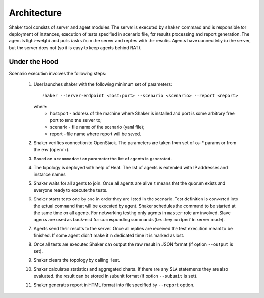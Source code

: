 ============
Architecture
============

Shaker tool consists of server and agent modules. The server is executed by ``shaker`` command
and is responsible for deployment of instances, execution of tests specified in scenario file,
for results processing and report generation. The agent is light-weight and polls tasks from
the server and replies with the results. Agents have connectivity to the server, but the server does not
(so it is easy to keep agents behind NAT).

.. image:: images/architecture.*


Under the Hood
^^^^^^^^^^^^^^

Scenario execution involves the following steps:

    1. User launches shaker with the following minimum set of parameters::

        shaker --server-endpoint <host:port> --scenario <scenario> --report <report>

       where:
          * host:port - address of the machine where Shaker is installed and
            port is some arbitrary free port to bind the server to;
          * scenario - file name of the scenario (yaml file);
          * report - file name where report will be saved.

    2. Shaker verifies connection to OpenStack. The parameters are taken from set of os-* params or from the env (``openrc``).

    3. Based on ``accommodation`` parameter the list of agents is generated.

    4. The topology is deployed with help of Heat. The list of agents is extended with IP addresses and instance names.

    5. Shaker waits for all agents to join. Once all agents are alive it means
       that the quorum exists and everyone ready to execute the tests.

    6. Shaker starts tests one by one in order they are listed in the scenario.
       Test definition is converted into the actual command that will be
       executed by agent. Shaker schedules the command to be started at the same
       time on all agents. For networking testing only agents in ``master`` role
       are involved. Slave agents are used as back-end for corresponding commands
       (i.e. they run iperf in server mode).

    7. Agents send their results to the server. Once all replies are received
       the test execution meant to be finished. If some agent didn't make it in
       dedicated time it is marked as lost.

    8. Once all tests are executed Shaker can output the raw result in JSON format
       (if option ``--output`` is set).

    9. Shaker clears the topology by calling Heat.

    10. Shaker calculates statistics and aggregated charts. If there are any
        SLA statements they are also evaluated, the result can be stored in subunit format
        (if option ``--subunit`` is set).

    11. Shaker generates report in HTML format into file specified by ``--report`` option.
